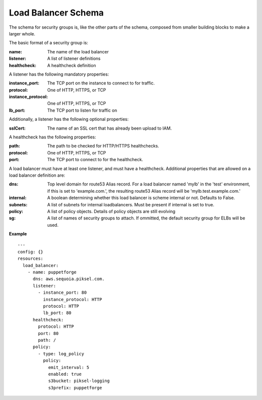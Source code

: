 ..
      Copyright 2014 Piksel Ltd.

      Licensed under the Apache License, Version 2.0 (the "License"); you may
      not use this file except in compliance with the License. You may obtain
      a copy of the License at

          http://www.apache.org/licenses/LICENSE-2.0

      Unless required by applicable law or agreed to in writing, software
      distributed under the License is distributed on an "AS IS" BASIS, WITHOUT
      WARRANTIES OR CONDITIONS OF ANY KIND, either express or implied. See the
      License for the specific language governing permissions and limitations
      under the License.

Load Balancer Schema
====================

The schema for security groups is, like the other parts of the schema,
composed from smaller building blocks to make a larger whole.

The basic format of a security group is:

:name:
        The name of the load balancer

:listener:
        A list of listener definitions

:healthcheck:
        A healthcheck definition

A listener has the following mandatory properties:

:instance_port:
        The TCP port on the instance to connect to for traffic.

:protocol:
        One of HTTP, HTTPS, or TCP

:instance_protocol:
        One of HTTP, HTTPS, or TCP

:lb_port:
        The TCP port to listen for traffic on

Additionally, a listener has the following optional properties:

:sslCert:
        The name of an SSL cert that has already been upload to IAM.

A healthcheck has the following properties:

:path:
        The path to be checked for HTTP/HTTPS healthchecks.

:protocol:
        One of HTTP, HTTPS, or TCP

:port:
        The TCP port to connect to for the healthcheck.

A load balancer must have at least one listener, and must have a healthcheck.
Additional properties that are allowed on a load balancer definition are:

:dns:
        Top level domain for route53 Alias record.  For a load balancer named
        'mylb' in the 'test' environment, if this is set to 'example.com.',
        the resulting route53 Alias record will be 'mylb.test.example.com.'

:internal:
        A boolean determining whether this load balancer is scheme internal or
        not.  Defaults to False.

:subnets:
        A list of subnets for internal loadbalancers.  Must be present if
        internal is set to true.

:policy:
        A list of policy objects.  Details of policy objects are still evolving

:sg:
        A list of names of security groups to attach.  If ommitted, the default
        security group for ELBs will be used.

**Example**

::

  ---
  config: {}
  resources:
    load_balancer:
      - name: puppetforge
        dns: aws.sequoia.piksel.com.
        listener:
          - instance_port: 80
            instance_protocol: HTTP
            protocol: HTTP
            lb_port: 80
        healthcheck:
          protocol: HTTP
          port: 80
          path: /
        policy:
          - type: log_policy
            policy:
              emit_interval: 5
              enabled: true
              s3bucket: piksel-logging
              s3prefix: puppetforge

